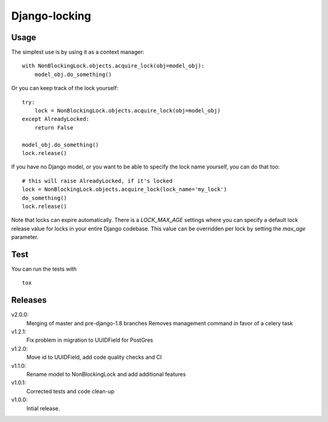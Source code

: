Django-locking
==============

.. image:: https://coveralls.io/repos/github/vikingco/django-db-locking/badge.svg?branch=master
    :target: https://coveralls.io/github/vikingco/django-db-locking?branch=master
.. image:: https://travis-ci.org/vikingco/django-db-locking.svg?branch=master
    :target: https://travis-ci.org/vikingco/django-db-locking

Usage
-----
The simplest use is by using it as a context manager:

::

    with NonBlockingLock.objects.acquire_lock(obj=model_obj):
        model_obj.do_something()

Or you can keep track of the lock yourself:

::

    try:
        lock = NonBlockingLock.objects.acquire_lock(obj=model_obj)
    except AlreadyLocked:
        return False

    model_obj.do_something()
    lock.release()

If you have no Django model, or you want to be able to specify the lock name
yourself, you can do that too::

    # this will raise AlreadyLocked, if it's locked
    lock = NonBlockingLock.objects.acquire_lock(lock_name='my_lock')
    do_something()
    lock.release()

Note that locks can expire automatically. There is a `LOCK_MAX_AGE` settings where you can specify a default lock release value for locks in your entire Django codebase. This value can be overridden per lock by setting the `max_age` parameter.

Test
-----
You can run the tests with
::

    tox

Releases
--------
v2.0.0:
  Merging of master and pre-django-1.8 branches
  Removes management command in favor of a celery task
v1.2.1:
  Fix problem in migration to UUIDField for PostGres
v1.2.0:
  Move id to UUIDField, add code quality checks and CI
v1.1.0:
  Rename model to NonBlockingLock and add additional features
v1.0.1:
  Corrected tests and code clean-up
v1.0.0:
  Intial release.


